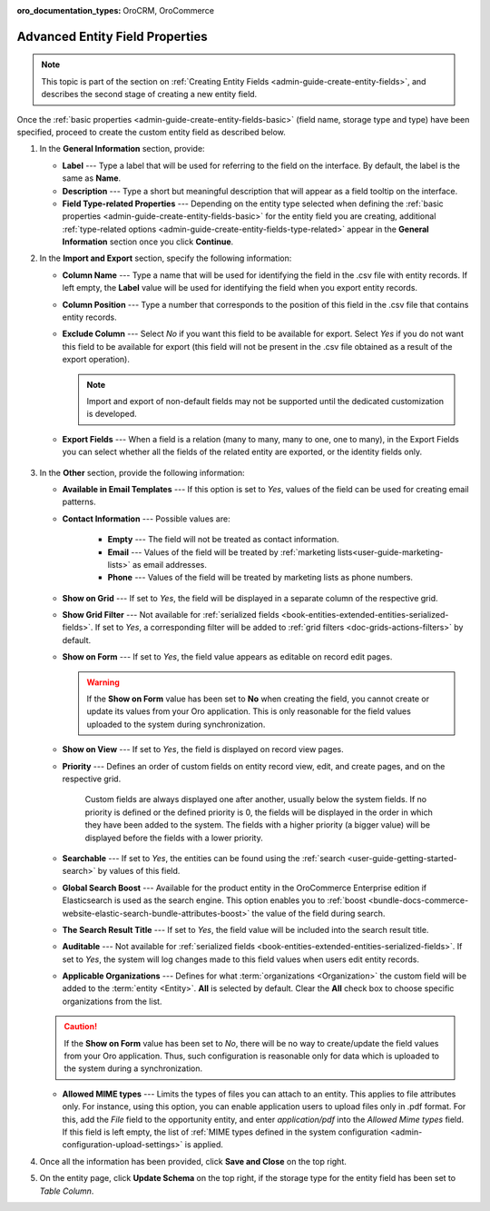 :oro_documentation_types: OroCRM, OroCommerce

.. _admin-guide-create-entity-fields-advanced:

Advanced Entity Field Properties
--------------------------------

.. note:: This topic is part of the section on :ref:`Creating Entity Fields <admin-guide-create-entity-fields>`, and describes the second stage of creating a new entity field.

Once the :ref:`basic properties <admin-guide-create-entity-fields-basic>` (field name, storage type and type) have been specified, proceed to create the custom entity field as described below.

1. In the **General Information** section, provide:

   * **Label** --- Type a label that will be used for referring to the field on the interface. By default, the label is the same as **Name**.
   * **Description** --- Type a short but meaningful description that will appear as a field tooltip on the interface.  
   * **Field Type-related Properties** --- Depending on the entity type selected when defining the :ref:`basic properties <admin-guide-create-entity-fields-basic>` for the entity field you are creating, additional :ref:`type-related options <admin-guide-create-entity-fields-type-related>` appear in the **General Information** section once you click **Continue**.  
     
2. In the **Import and Export** section, specify the following information:

   .. image:: /user/img/system/entity_management/entity_field_import_and_export.png
      :alt: Basic settings of the import and export section available when creating a new entity field

   * **Column Name** --- Type a name that will be used for identifying the field in the .csv file with entity records. If left empty, the **Label** value will be used for identifying the field when you export entity records.
   * **Column Position** --- Type a number that corresponds to the position of this field in the .csv file that contains entity records.
   * **Exclude Column** --- Select *No* if you want this field to be available for export. Select *Yes* if you do not want this field to be available for export (this field will not be present in the .csv file obtained as a result of the export operation).

     .. note:: Import and export of non-default fields may not be supported until the dedicated customization is developed.

   * **Export Fields** --- When a field is a relation (many to many, many to one, one to many), in the Export Fields you can select whether all the fields of the related entity are exported, or the identity fields only.

      .. comment: May apply to import as well. Not confirmed.

3. In the **Other** section, provide the following information:

   .. image:: /user/img/system/entity_management/entity_field_other.png
      :alt: The general settings of the other section available when creating a new entity field

   * **Available in Email Templates** --- If this option is set to *Yes*, values of the field can be used for creating email patterns.
   * **Contact Information** --- Possible values are:    

      - **Empty** --- The field will not be treated as contact information.
      - **Email** --- Values of the field will be treated by :ref:`marketing lists<user-guide-marketing-lists>` as email addresses.
      - **Phone** --- Values of the field will be treated by marketing lists as phone numbers.         

   * **Show on Grid** --- If set to *Yes*, the field will be displayed in a separate column of the respective grid.
   * **Show Grid Filter** --- Not available for :ref:`serialized fields <book-entities-extended-entities-serialized-fields>`. If set to *Yes*, a corresponding filter will be added to :ref:`grid filters <doc-grids-actions-filters>` by default.
   * **Show on Form** --- If set to *Yes*, the field value appears as editable on record edit pages.

     .. warning:: If the **Show on Form** value has been set to **No** when creating the field, you cannot create or update its values from your Oro application. This is only reasonable for the field values uploaded to the system during synchronization.

   * **Show on View** --- If set to *Yes*, the field is displayed on record view pages.
   * **Priority** --- Defines an order of custom fields on entity record view, edit, and create pages, and on the respective grid. 
  
      Custom fields are always displayed one after another, usually below the system fields. If no priority is defined or the defined priority is 0, the fields will be displayed in the order in which they have been added to the system. The fields with a higher priority (a bigger value) will be displayed before the fields with a lower priority.

   * **Searchable** --- If set to *Yes*, the entities can be found using the :ref:`search <user-guide-getting-started-search>` by values of this field.
   * **Global Search Boost** --- Available for the product entity in the OroCommerce Enterprise edition if Elasticsearch is used as the search engine. This option enables you to :ref:`boost <bundle-docs-commerce-website-elastic-search-bundle-attributes-boost>` the value of the field during search.
   * **The Search Result Title** --- If set to *Yes*, the field value will be included into the search result title.
   * **Auditable** --- Not available for :ref:`serialized fields <book-entities-extended-entities-serialized-fields>`. If set to *Yes*, the system will log changes made to this field values when users edit entity records.
   * **Applicable Organizations** --- Defines for what :term:`organizations <Organization>` the custom field will be added to the :term:`entity <Entity>`. **All** is selected by default. Clear the **All** check box to choose specific organizations from the list.

   .. caution:: If the **Show on Form** value has been set to *No*, there will be no way to create/update the field values from your Oro application. Thus, such configuration is reasonable only for data which is uploaded to the system during a synchronization.

   * **Allowed MIME types** --- Limits the types of files you can attach to an entity. This applies to file attributes only. For instance, using this option, you can enable application users to upload files only in .pdf format. For this, add the *File* field to the opportunity entity, and enter *application/pdf* into the *Allowed Mime types* field. If this field is left empty, the list of :ref:`MIME types defined in the system configuration <admin-configuration-upload-settings>` is applied.

4. Once all the information has been provided, click **Save and Close** on the top right.
5. On the entity page, click **Update Schema** on the top right, if the storage type for the entity field has been set to *Table Column*.


